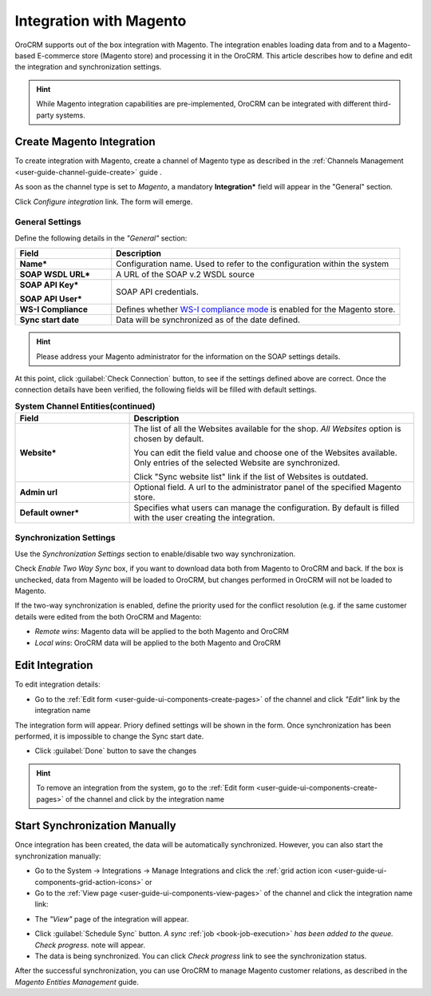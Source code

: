 
.. _user-guide-magento-channel-integration:

Integration with Magento
========================

OroCRM supports out of the box integration with Magento. 
The integration enables loading  data from and to a Magento-based E-commerce store (Magento store) and processing it in 
the OroCRM. 
This article describes how to define and edit the integration and synchronization settings. 

.. hint::
    
    While Magento integration capabilities are pre-implemented, OroCRM can be integrated with different third-party 
    systems.
    

.. _user-guide-magento-channel-integration-details:

Create Magento Integration
---------------------------

To create integration with Magento, create a channel of Magento type as described in the 
:ref:`Channels Management <user-guide-channel-guide-create>` guide . 

As soon as the channel type is set to *Magento*, a mandatory **Integration*** field  will appear in the "General" 
section.

.. image:: ./img/magento_integration/configure_integration.png 

Click *Configure integration* link. The form will emerge.

General Settings
^^^^^^^^^^^^^^^^

Define the following details in the *"General"* section:

.. image:: ./img/magento_integration/configure_integration_form.png 


.. list-table::
   :widths: 10 30
   :header-rows: 1

   * - Field
     - Description
     
   * - **Name***
     - Configuration name. Used to refer to the configuration within the system
 
   * - **SOAP WSDL URL***
     - A URL of the SOAP v.2 WSDL source
     
   * - **SOAP API Key***
   
       **SOAP API User***
       
     - SOAP API credentials. 
     
   * - **WS-I Compliance**
     - Defines whether `WS-I compliance mode <http://www.magentocommerce.com/api/soap/wsi_compliance.html>`_ is enabled for the Magento store.
   
   * - **Sync start date**
     - Data will be synchronized as of the date defined.

.. hint::  

    Please address your Magento administrator for the information on the SOAP settings details. 

At this point, click :guilabel:`Check Connection` button, to see if the settings defined above are correct.
Once the connection details have been verified, the following fields will be filled with default settings.

.. list-table:: **System Channel Entities(continued)**
   :widths: 12 30
   :header-rows: 1

   * - Field
     - Description
     
   * - **Website***
     - The list of all the Websites available for the shop. *All Websites* option is chosen by default.
       
       You can edit the field value and choose one of the Websites available. Only entries of the selected Website are 
       synchronized.
       
       Click "Sync website list" link if the list of Websites is outdated.
       
   * - **Admin url**
     - Optional field. A url to the administrator panel of the specified Magento store.
     
   * - **Default owner***
     - Specifies what users can manage the configuration. By default is filled with the user creating the integration.

       
.. _user-guide-magento-channel-integration-synchronization:

Synchronization Settings
^^^^^^^^^^^^^^^^^^^^^^^^

Use the *Synchronization Settings* section to enable/disable two way synchronization.

.. image:: ./img/magento_integration/synch_settings.png

Check *Enable Two Way Sync* box, if you want to download data both from Magento to OroCRM and
back. If the box is unchecked, data from Magento will be loaded to OroCRM, but changes performed in OroCRM will not be 
loaded to Magento.

If the two-way synchronization is enabled, define the priority used for the conflict resolution (e.g. if the same
customer details were edited from the both OroCRM and Magento:
   
- *Remote wins*: Magento data will be applied to the both Magento and OroCRM
  
- *Local wins*: OroCRM data will be applied to the both Magento and OroCRM
       

.. _user-guide-magento-channel-integration-details_edit:

Edit Integration
----------------

To edit integration details:

- Go to the :ref:`Edit form <user-guide-ui-components-create-pages>` of the channel and click *"Edit"* link by the 
  integration name

The integration form will appear. Priory defined settings will be shown in the form. Once synchronization has been 
performed, it is impossible to change the Sync start date.

.. image:: ./img/magento_integration/edit_form.png 

- Click :guilabel:`Done` button to save the changes

.. hint::  

    To remove an integration from the system, go to the :ref:`Edit form <user-guide-ui-components-create-pages>` 
    of the channel and click |IcCross| by the integration name


.. _user-guide-magento-channel-start-synchronization:

Start Synchronization Manually
-------------------------------

Once integration has been created, the data will be automatically synchronized. However, you can also start the 
synchronization manually:

- Go to the System → Integrations → Manage Integrations and click the |BSchedule| 
  :ref:`grid action icon <user-guide-ui-components-grid-action-icons>` or

- Go to the :ref:`View page <user-guide-ui-components-view-pages>` of the channel and click the integration name link:

.. image:: ./img/magento_integration/edit_from_view.png 

- The *"View"* page of the integration will appear.

.. image:: ./img/magento_integration/integration_view.png


- Click :guilabel:`Schedule Sync` button. *A sync* 
  :ref:`job <book-job-execution>` 
  *has been added to the queue.   Check progress.* note will appear. 

- The data is being synchronized. You can click *Check progress* link to see the synchronization status. 

After the successful synchronization, you can use OroCRM to manage Magento customer relations, as described 
in the *Magento Entities Management* guide.


.. |IcCross| image:: ./img/buttons/IcCross.png
   :align: middle
   
.. |BSchedule| image:: ./img/buttons/BSchedule.png
   :align: middle

